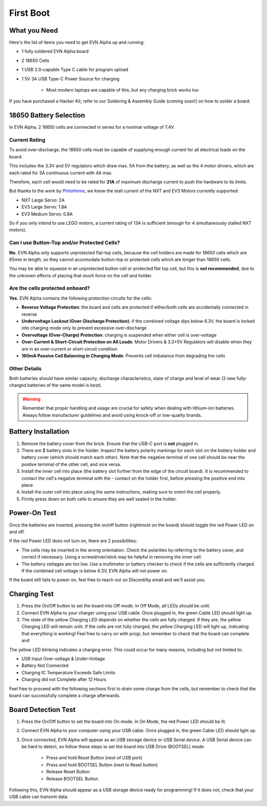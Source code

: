 First Boot
===============

What you Need
-------------

Here's the list of items you need to get EVN Alpha up and running:

* 1 fully soldered EVN Alpha board
* 2 18650 Cells
* 1 USB 2.0-capable Type C cable for program upload

* 1 5V 3A USB Type-C Power Source for charging

    * Most modern laptops are capable of this, but any charging brick works too

If you have purchased a Hacker Kit, refer to our Soldering & Assembly Guide (coming soon!) on how to solder a board.

18650 Battery Selection
-----------------------

In EVN Alpha, 2 18650 cells are connected in series for a nominal voltage of 7.4V.

Current Rating
^^^^^^^^^^^^^^
To avoid over-discharge, the 18650 cells must be capable of supplying enough current for all electrical loads on the board.

This includes the 3.3V and 5V regulators which draw max. 5A from the battery, as well as the 4 motor drivers, which are each rated for 3A continuous current with 4A max.

Therefore, each cell would need to be rated for **21A** of maximum discharge current to push the hardware to its limits.


But thanks to the work by `PhiloHome`_, we know the stall current of the NXT and EV3 Motors currently supported:

.. _PhiloHome: https://www.philohome.com/motors/motorcomp.htm

* NXT Large Servo:  2A
* EV3 Large Servo:  1.8A
* EV3 Medium Servo: 0.8A

So if you only intend to use LEGO motors, a current rating of 13A is sufficient (enough for 4 simultaneously stalled NXT motors).

Can I use Button-Top and/or Protected Cells?
^^^^^^^^^^^^^^^^^^^^^^^^^^^^^^^^^^^^^^^^^^^^
**No.** EVN Alpha only supports unprotected flat-top cells, because the cell holders are made for 18650 cells which are 65mm in length, 
so they cannot accomodate button-top or protected cells which are longer than 18650 cells.

You may be able to squeeze in an unprotected button cell or protected flat top cell, but this is **not recommended**, due to the unknown effects
of placing that much force on the cell and holder.

Are the cells protected onboard?
^^^^^^^^^^^^^^^^^^^^^^^^^^^^^^^^

**Yes.** EVN Alpha contains the following protection circuits for the cells:

* **Reverse Voltage Protection**: the board and cells are protected if either/both cells are accidentally connected in reverse
* **Undervoltage Lockout (Over-Discharge Protection)**: if the combined voltage dips below 6.3V, the board is locked into charging mode only to prevent excessive over-discharge
* **Overvoltage (Over-Charge) Protection**: charging is suspended when either cell is over-voltage
* **Over-Current & Short-Circuit Protection on All Loads**: Motor Drivers & 3.3+5V Regulators will disable when they are in an over-current or short circuit condition
* **160mA Passive Cell Balancing in Charging Mode**: Prevents cell imbalance from degrading the cells

Other Details
^^^^^^^^^^^^^
Both batteries should have similar capacity, discharge characteristics, state of charge and level of wear (2 new fully-charged batteries of the same model is best).

.. warning::
    
    Remember that proper handling and usage are crucial for safety when dealing with lithium-ion batteries. Always follow manufacturer guidelines and avoid using knock-off or low-quality brands. 

Battery Installation
--------------------
1. Remove the battery cover from the brick. Ensure that the USB-C port is **not** plugged in.

2. There are **2** battery slots in the holder. Inspect the battery polarity markings for each slot on the battery holder and battery cover (which should match each other). Note that the negative terminal of one cell should be near the postive terminal of the other cell, and vice versa.

3. Install the inner cell into place (the battery slot further from the edge of the circuit board). It is recommended to contact the cell's negative terminal with the - contact on the holder first, before pressing the positive end into place.

4. Install the outer cell into place using the same instructions, making sure to orient the cell properly.

5. Firmly press down on both cells to ensure they are well seated in the holder.

Power-On Test
-------------

Once the batteries are inserted, pressing the on/off button (rightmost on the board) should toggle the red Power LED on and off.

If the red Power LED does not turn on, there are 2 possibilities:

* The cells may be inserted in the wrong orientation. Check the polarities by referring to the battery cover, and correct if necessary. Using a screwdriver/stick may be helpful in removing the inner cell.

* The battery voltages are too low. Use a multimeter or battery checker to check if the cells are sufficiently charged. If the combined cell voltage is below 6.3V, EVN Alpha will not power on.

If the board still fails to power on, feel free to reach out on Discord/by email and we'll assist you.


Charging Test
-------------
1. Press the On/Off button to set the board into Off mode. In Off Mode, all LEDs should be unlit.

2. Connect EVN Alpha to your charger using your USB cable. Once plugged in, the green Cable LED should light up.

3. The state of the yellow Charging LED depends on whether the cells are fully charged. If they are, the yellow Charging LED will remain unlit. If the cells are not fully charged, the yellow Charging LED will light up, indicating that everything is working! Feel free to carry on with progr, but remember to check that the board can complete and

The yellow LED blinking indicates a charging error. This could occur for many reasons, including but not limited to:

* USB Input Over-voltage & Under-Voltage
* Battery Not Connected
* Charging IC Temperature Exceeds Safe Limits
* Charging did not Complete after 12 Hours

Feel free to proceed with the following sections first to drain some charge from the cells, but remember to check that the board can successfully complete a charge afterwards.

Board Detection Test
--------------------
1. Press the On/Off button to set the board into On mode. In On Mode, the red Power LED should be lit.

2. Connect EVN Alpha to your computer using your USB cable. Once plugged in, the green Cable LED should light up.

3. Once connected, EVN Alpha will appear as an USB storage device or USB Serial device. A USB Serial device can be hard to detect, so follow these steps to set the board into USB Drive (BOOTSEL) mode:

    * Press and hold Reset Button (next of USB port)
    * Press and hold BOOTSEL Button (next to Reset button)
    * Release Reset Button
    * Release BOOTSEL Button

Following this, EVN Alpha should appear as a USB storage device ready for programming! If it does not, check that your USB cable can transmit data.